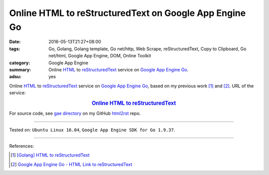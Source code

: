 Online HTML to reStructuredText on Google App Engine Go
#######################################################

:date: 2016-05-13T21:27+08:00
:tags: Go, Golang, Golang template, Go net/http, Web Scrape, reStructuredText,
       Copy to Clipboard, Go net/html, Google App Engine, DOM, Online Toolkit
:category: Google App Engine
:summary: Online HTML_ to reStructuredText_ service on `Google App Engine Go`_.
:adsu: yes


Online HTML_ to reStructuredText_ service on `Google App Engine Go`_, based on
my previous work [1]_ and [2]_.
URL of the service:

.. rubric:: `Online HTML to reStructuredText <http://html2rst.golden-operator-130720.appspot.com/>`_
   :class: align-center

For source code, see `gae directory`_ on my GitHub html2rst_ repo.

----

Tested on: ``Ubuntu Linux 16.04``, ``Google App Engine SDK for Go 1.9.37``.

----

.. adsu:: 2

References:

.. [1] `[Golang] HTML to reStructuredText <{filename}../12/go-html-to-rst%en.rst>`_

.. [2] `Google App Engine Go - HTML Link to reStructuredText <{filename}../11/gae-go-html-link-to-rst%en.rst>`_


.. _reStructuredText: https://www.google.com/search?q=reStructuredText
.. _HTML: https://www.google.com/search?q=HTML
.. _Google App Engine Go: https://cloud.google.com/appengine/docs/go/
.. _gae directory: https://github.com/siongui/html2rst/tree/master/gae
.. _html2rst: https://github.com/siongui/html2rst
